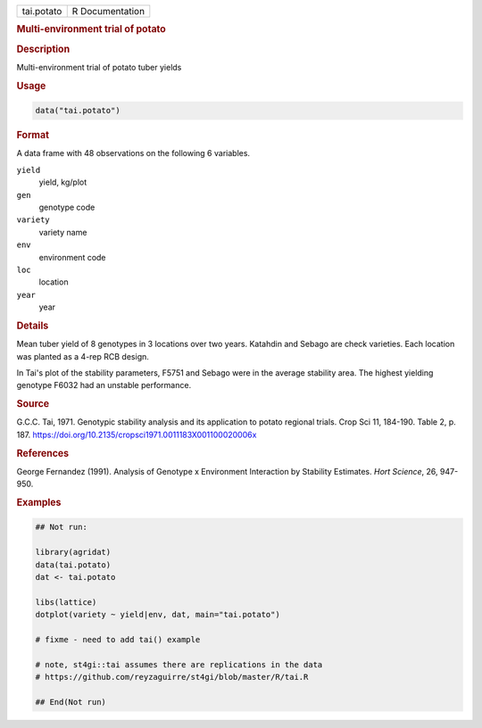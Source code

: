 .. container::

   .. container::

      ========== ===============
      tai.potato R Documentation
      ========== ===============

      .. rubric:: Multi-environment trial of potato
         :name: multi-environment-trial-of-potato

      .. rubric:: Description
         :name: description

      Multi-environment trial of potato tuber yields

      .. rubric:: Usage
         :name: usage

      .. code:: R

         data("tai.potato")

      .. rubric:: Format
         :name: format

      A data frame with 48 observations on the following 6 variables.

      ``yield``
         yield, kg/plot

      ``gen``
         genotype code

      ``variety``
         variety name

      ``env``
         environment code

      ``loc``
         location

      ``year``
         year

      .. rubric:: Details
         :name: details

      Mean tuber yield of 8 genotypes in 3 locations over two years.
      Katahdin and Sebago are check varieties. Each location was planted
      as a 4-rep RCB design.

      In Tai's plot of the stability parameters, F5751 and Sebago were
      in the average stability area. The highest yielding genotype F6032
      had an unstable performance.

      .. rubric:: Source
         :name: source

      G.C.C. Tai, 1971. Genotypic stability analysis and its application
      to potato regional trials. Crop Sci 11, 184-190. Table 2, p. 187.
      https://doi.org/10.2135/cropsci1971.0011183X001100020006x

      .. rubric:: References
         :name: references

      George Fernandez (1991). Analysis of Genotype x Environment
      Interaction by Stability Estimates. *Hort Science*, 26, 947-950.

      .. rubric:: Examples
         :name: examples

      .. code:: R

         ## Not run: 

         library(agridat)
         data(tai.potato)
         dat <- tai.potato

         libs(lattice)
         dotplot(variety ~ yield|env, dat, main="tai.potato")

         # fixme - need to add tai() example

         # note, st4gi::tai assumes there are replications in the data
         # https://github.com/reyzaguirre/st4gi/blob/master/R/tai.R

         ## End(Not run)
